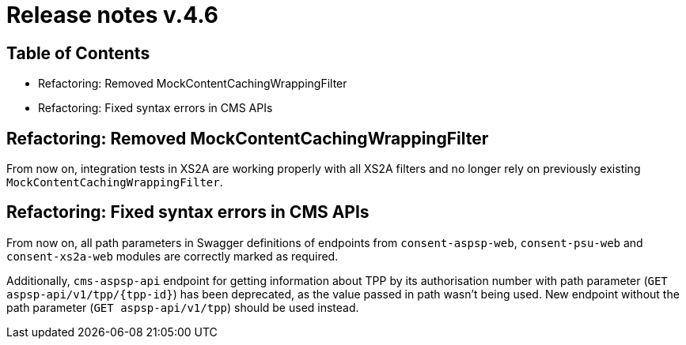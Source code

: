 = Release notes v.4.6

== Table of Contents

* Refactoring: Removed MockContentCachingWrappingFilter
* Refactoring: Fixed syntax errors in CMS APIs

== Refactoring: Removed MockContentCachingWrappingFilter

From now on, integration tests in XS2A are working properly with all XS2A filters and no longer rely on previously existing `MockContentCachingWrappingFilter`.

== Refactoring: Fixed syntax errors in CMS APIs

From now on, all path parameters in Swagger definitions of endpoints from `consent-aspsp-web`, `consent-psu-web` and `consent-xs2a-web` modules are correctly marked as required.

Additionally, `cms-aspsp-api` endpoint for getting information about TPP by its authorisation number with path parameter (`GET aspsp-api/v1/tpp/{tpp-id}`) has been deprecated, as the value passed in path wasn't being used.
New endpoint without the path parameter (`GET aspsp-api/v1/tpp`) should be used instead.
